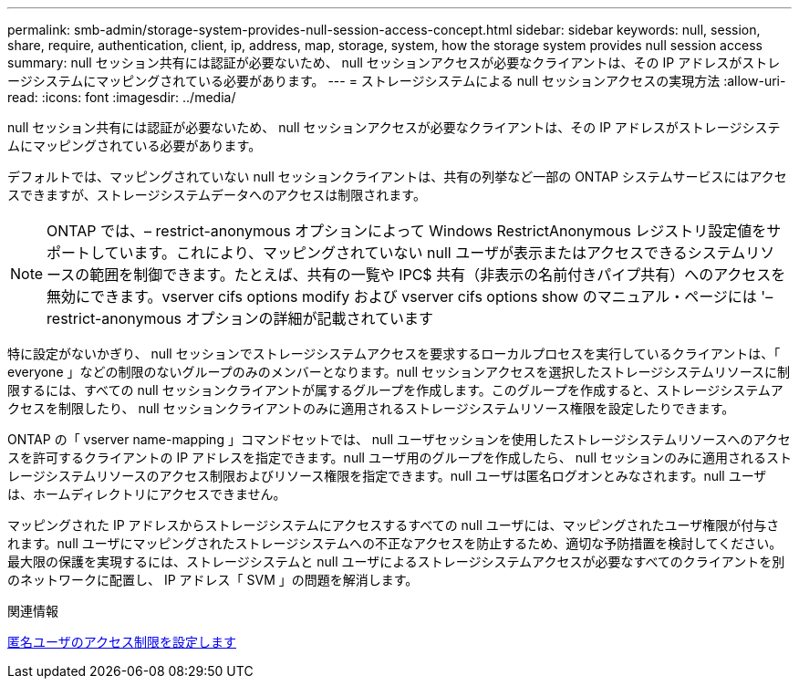 ---
permalink: smb-admin/storage-system-provides-null-session-access-concept.html 
sidebar: sidebar 
keywords: null, session, share, require, authentication, client, ip, address, map, storage, system, how the storage system provides null session access 
summary: null セッション共有には認証が必要ないため、 null セッションアクセスが必要なクライアントは、その IP アドレスがストレージシステムにマッピングされている必要があります。 
---
= ストレージシステムによる null セッションアクセスの実現方法
:allow-uri-read: 
:icons: font
:imagesdir: ../media/


[role="lead"]
null セッション共有には認証が必要ないため、 null セッションアクセスが必要なクライアントは、その IP アドレスがストレージシステムにマッピングされている必要があります。

デフォルトでは、マッピングされていない null セッションクライアントは、共有の列挙など一部の ONTAP システムサービスにはアクセスできますが、ストレージシステムデータへのアクセスは制限されます。

[NOTE]
====
ONTAP では、– restrict-anonymous オプションによって Windows RestrictAnonymous レジストリ設定値をサポートしています。これにより、マッピングされていない null ユーザが表示またはアクセスできるシステムリソースの範囲を制御できます。たとえば、共有の一覧や IPC$ 共有（非表示の名前付きパイプ共有）へのアクセスを無効にできます。vserver cifs options modify および vserver cifs options show のマニュアル・ページには '– restrict-anonymous オプションの詳細が記載されています

====
特に設定がないかぎり、 null セッションでストレージシステムアクセスを要求するローカルプロセスを実行しているクライアントは、「 everyone 」などの制限のないグループのみのメンバーとなります。null セッションアクセスを選択したストレージシステムリソースに制限するには、すべての null セッションクライアントが属するグループを作成します。このグループを作成すると、ストレージシステムアクセスを制限したり、 null セッションクライアントのみに適用されるストレージシステムリソース権限を設定したりできます。

ONTAP の「 vserver name-mapping 」コマンドセットでは、 null ユーザセッションを使用したストレージシステムリソースへのアクセスを許可するクライアントの IP アドレスを指定できます。null ユーザ用のグループを作成したら、 null セッションのみに適用されるストレージシステムリソースのアクセス制限およびリソース権限を指定できます。null ユーザは匿名ログオンとみなされます。null ユーザは、ホームディレクトリにアクセスできません。

マッピングされた IP アドレスからストレージシステムにアクセスするすべての null ユーザには、マッピングされたユーザ権限が付与されます。null ユーザにマッピングされたストレージシステムへの不正なアクセスを防止するため、適切な予防措置を検討してください。最大限の保護を実現するには、ストレージシステムと null ユーザによるストレージシステムアクセスが必要なすべてのクライアントを別のネットワークに配置し、 IP アドレス「 SVM 」の問題を解消します。

.関連情報
xref:configure-access-restrictions-anonymous-users-task.adoc[匿名ユーザのアクセス制限を設定します]
